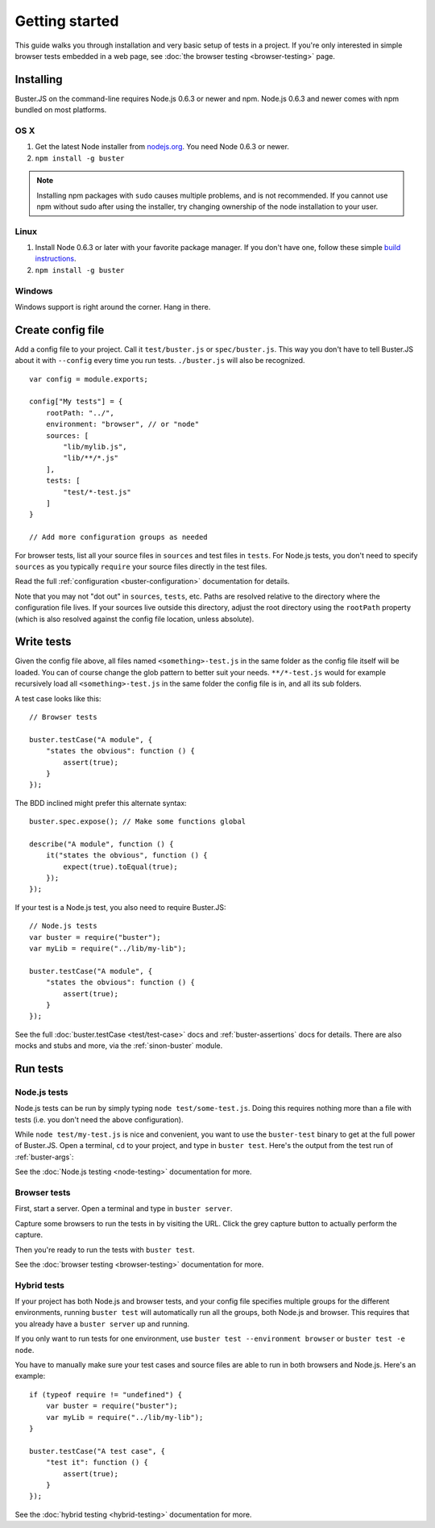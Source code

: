 .. highlight:: javascript

===============
Getting started
===============

This guide walks you through installation and very basic setup of tests in a
project. If you're only interested in simple browser tests embedded in a web
page, see :doc:`the browser testing <browser-testing>` page.


Installing
==========

Buster.JS on the command-line requires Node.js 0.6.3 or newer and npm. Node.js
0.6.3 and newer comes with npm bundled on most platforms.


OS X
----

1. Get the latest Node installer from `nodejs.org <http://nodejs.org/>`_. You
   need Node 0.6.3 or newer.
2. ``npm install -g buster``

.. note::

    Installing npm packages with ``sudo`` causes multiple problems, and is
    not recommended.  If you cannot use npm without sudo after using the
    installer, try changing ownership of the node installation to your user.


Linux
-----
1. Install Node 0.6.3 or later with your favorite package manager. If you
   don't have one, follow these simple `build instructions
   <https://github.com/joyent/node/wiki/Installation>`_.
2. ``npm install -g buster``


Windows
-------

Windows support is right around the corner. Hang in there.


Create config file
==================

Add a config file to your project. Call it ``test/buster.js``
or ``spec/buster.js``. This way you don't have to tell Buster.JS about it
with ``--config`` every time you run tests. ``./buster.js`` will
also be recognized.

::

    var config = module.exports;

    config["My tests"] = {
        rootPath: "../",
        environment: "browser", // or "node"
        sources: [
            "lib/mylib.js",
            "lib/**/*.js"
        ],
        tests: [
            "test/*-test.js"
        ]
    }

    // Add more configuration groups as needed


For browser tests, list all your source files in ``sources`` and test files in
``tests``. For Node.js tests, you don't need to specify ``sources`` as you
typically ``require`` your source files directly in the test files.

Read the full :ref:`configuration <buster-configuration>` documentation for
details.

Note that you may not "dot out" in ``sources``, ``tests``, etc. Paths are
resolved relative to the directory where the configuration file lives. If your
sources live outside this directory, adjust the root directory using the
``rootPath`` property (which is also resolved against the config file location,
unless absolute).


Write tests
===========

Given the config file above, all files named ``<something>-test.js`` in the
same folder as the config file itself will be loaded. You can of course change
the glob pattern to better suit your needs. ``**/*-test.js`` would for
example recursively load all ``<something>-test.js`` in the same folder the
config file is in, and all its sub folders.

A test case looks like this::

    // Browser tests

    buster.testCase("A module", {
        "states the obvious": function () {
            assert(true);
        }
    });


The BDD inclined might prefer this alternate syntax::

    buster.spec.expose(); // Make some functions global

    describe("A module", function () {
        it("states the obvious", function () {
            expect(true).toEqual(true);
        });
    });

If your test is a Node.js test, you also need to require Buster.JS::

    // Node.js tests
    var buster = require("buster");
    var myLib = require("../lib/my-lib");

    buster.testCase("A module", {
        "states the obvious": function () {
            assert(true);
        }
    });

See the full :doc:`buster.testCase <test/test-case>` docs and
:ref:`buster-assertions` docs for details. There are also mocks and stubs and
more, via the :ref:`sinon-buster` module.


Run tests
=========

Node.js tests
-------------

Node.js tests can be run by simply typing ``node test/some-test.js``.  Doing
this requires nothing more than a file with tests (i.e. you don't need the
above configuration).

While ``node test/my-test.js`` is nice and convenient, you want to use the
``buster-test`` binary to get at the full power of Buster.JS. Open a terminal,
``cd`` to your project, and type in ``buster test``.  Here's the output from
the test run of :ref:`buster-args`:

.. image:: _static/node-testing/buster-test-node.png
    :width: 633
    :height: 382

See the :doc:`Node.js testing <node-testing>` documentation for more.


Browser tests
-------------

First, start a server. Open a terminal and type in ``buster server``.

.. image:: _static/overview/buster-server-start.png
    :width: 633
    :height: 382

Capture some browsers to run the tests in by visiting the URL. Click the grey
capture button to actually perform the capture.

.. image:: _static/overview/buster-server-capture-firefox.png
    :width: 827
    :height: 339

Then you're ready to run the tests with ``buster test``.

.. image:: _static/overview/buster-test-run-browsers.png
    :width: 633
    :height: 382

See the :doc:`browser testing <browser-testing>` documentation for more.


Hybrid tests
------------

If your project has both Node.js and browser tests, and your config file specifies
multiple groups for the different environments, running ``buster test`` will
automatically run all the groups, both Node.js and browser. This requires that you
already have a ``buster server`` up and running.

If you only want to run tests for one environment, use
``buster test --environment browser`` or ``buster test -e node``.

You have to manually make sure your test cases and source files are able to run
in both browsers and Node.js. Here's an example::

    if (typeof require != "undefined") {
        var buster = require("buster");
        var myLib = require("../lib/my-lib");
    }

    buster.testCase("A test case", {
        "test it": function () {
            assert(true);
        }
    });

See the :doc:`hybrid testing <hybrid-testing>` documentation for more.
